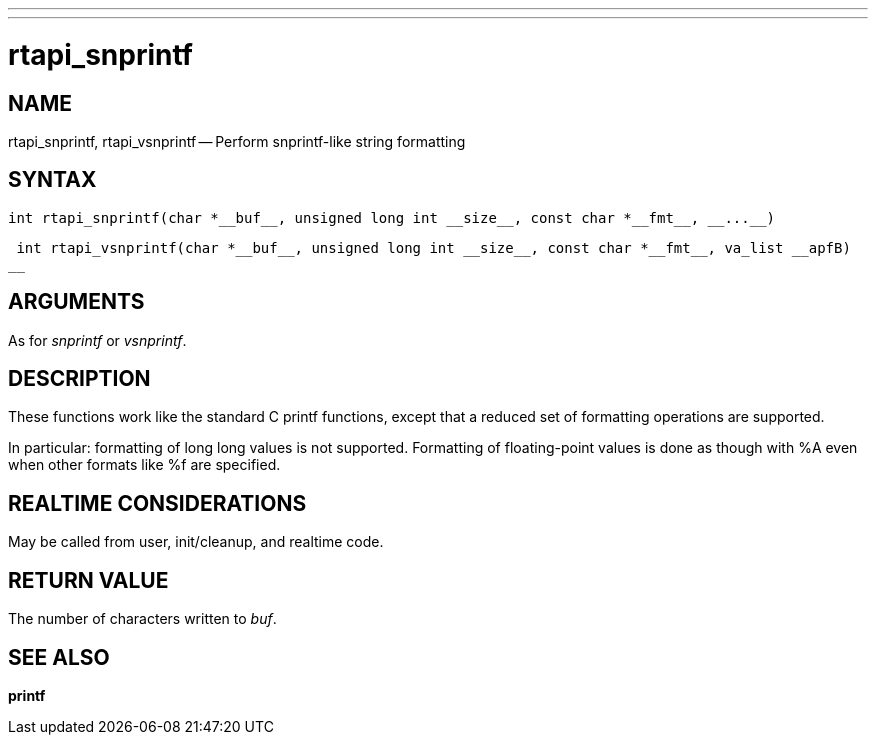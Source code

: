 ---
---
:skip-front-matter:

= rtapi_snprintf
:manmanual: HAL Components
:mansource: ../man/man3/rtapi_snprintf.asciidoc
:man version : 


== NAME

rtapi_snprintf, rtapi_vsnprintf -- Perform snprintf-like string formatting



== SYNTAX
 int rtapi_snprintf(char *__buf__, unsigned long int __size__, const char *__fmt__, __...__)

 int rtapi_vsnprintf(char *__buf__, unsigned long int __size__, const char *__fmt__, va_list __apfB)
__


== ARGUMENTS
As for __snprintf__ or __vsnprintf__.



== DESCRIPTION
These functions work like the standard C printf functions, except that a
reduced set of formatting operations are supported.

In particular: formatting of long long values is not supported.  Formatting of
floating-point values is done as though with %A even when other formats like %f
are specified.



== REALTIME CONSIDERATIONS
May be called from user, init/cleanup, and realtime code.



== RETURN VALUE
The number of characters written to __buf__.



== SEE ALSO
**printf**
